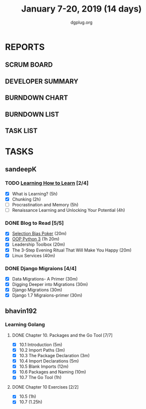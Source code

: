 #+TITLE: January 7-20, 2019 (14 days)
#+AUTHOR: dgplug.org
#+EMAIL: users@lists.dgplug.org
#+PROPERTY: Effort_ALL 0 0:05 0:10 0:30 1:00 2:00 3:00 4:00
#+COLUMNS: %35ITEM %TASKID %OWNER %3PRIORITY %TODO %5ESTIMATED{+} %3ACTUAL{+}
* REPORTS
** SCRUM BOARD
#+BEGIN: block-update-board
#+END:
** DEVELOPER SUMMARY
#+BEGIN: block-update-summary
#+END:
** BURNDOWN CHART
#+BEGIN: block-update-graph
#+END:
** BURNDOWN LIST
#+PLOT: title:"Burndown" ind:1 deps:(3 4) set:"term dumb" set:"xtics scale 0.5" set:"ytics scale 0.5" file:"burndown.plt" set:"xrange [0:17]"
#+BEGIN: block-update-burndown
#+END:
** TASK LIST
#+BEGIN: columnview :hlines 2 :maxlevel 5 :id "TASKS"
#+END:
* TASKS
  :PROPERTIES:
  :ID:       TASKS
  :SPRINTLENGTH: 16
  :SPRINTSTART: <2019-01-07 Mon>
  :wpd-sandeepK: 1.5
  :wpd-bhavin192: 1
  :END:
** sandeepK
*** TODO [[https://www.coursera.org/learn/learning-how-to-learn/][Learning How to Learn]] [2/4]
   :PROPERTIES:
   :ESTIMATED: 16
   :ACTUAL:   5.28
   :OWNER: sandeepk
   :ID: READ.1546799863
   :TASKID: READ.1546799863
   :END:
   :LOGBOOK:
   CLOCK: [2019-01-18 Fri 21:33]--[2019-01-18 Fri 22:17] =>  0:44
   CLOCK: [2019-01-16 Wed 21:02]--[2019-01-16 Wed 22:00] =>  0:58
   CLOCK: [2019-01-13 Sun 22:10]--[2019-01-13 Sun 22:50] =>  0:40
   CLOCK: [2019-01-09 Wed 21:05]--[2019-01-09 Wed 21:40] =>  0:35
   CLOCK: [2019-01-09 Wed 20:02]--[2019-01-09 Wed 20:35] =>  0:33
   CLOCK: [2019-01-08 Tue 20:08]--[2019-01-08 Tue 21:05] =>  0:57
   CLOCK: [2019-01-07 Mon 20:10]--[2019-01-07 Mon 21:00] =>  0:50
   :END:
   - [X] What is Learning?                                 (5h)
   - [X] Chunking                                          (2h)
   - [ ] Procrastination and Memory                        (5h)
   - [ ] Renaissance Learning and Unlocking Your Potential (4h)
*** DONE Blog to Read [5/5]
   :PROPERTIES:
   :ESTIMATED: 3
   :ACTUAL:   2.97
   :OWNER: sandeepk
   :ID: READ.1546802118
   :TASKID: READ.1546802118
   :END:
   :LOGBOOK:
   CLOCK: [2019-01-17 Thu 17:26]--[2019-01-17 Thu 17:50] =>  0:24
   CLOCK: [2019-01-16 Wed 14:00]--[2019-01-16 Wed 14:20] =>  0:20
   CLOCK: [2019-01-15 Tue 16:00]--[2019-01-15 Tue 16:38] =>  0:35
   CLOCK: [2019-01-15 Tue 15:17]--[2019-01-15 Tue 15:43] =>  0:28
   CLOCK: [2019-01-14 Mon 13:00]--[2019-01-14 Mon 13:15] =>  0:15
   CLOCK: [2019-01-14 Mon 12:15]--[2019-01-14 Mon 12:30] =>  0:15
   CLOCK: [2019-01-14 Mon 11:00]--[2019-01-14 Mon 11:15] =>  0:15
   CLOCK: [2019-01-12 Sat 20:05]--[2019-01-12 Sat 20:30] =>  0:25
   :END:
   - [X] [[https://kwokchain.com/2018/11/09/selection-bias-in-poker/][Selection Bias Poker]]                               (20m)
   - [X] [[https://www.digitalocean.com/community/tutorial_series/object-oriented-programming-in-python-3][OOP Python 3]]                                       (1h 20m)
   - [X] Leadership Toolbox                                 (20m)
   - [X] The 3-Step Evening Ritual That Will Make You Happy (20m)
   - [X] Linux Services                                     (40m)
*** DONE Django Migraions [4/4]
   :PROPERTIES:
   :ESTIMATED: 2
   :ACTUAL:   2.00
   :OWNER: sandeepk
   :ID: READ.1546802528
   :TASKID: READ.1546802528
   :END:
   :LOGBOOK:
   CLOCK: [2019-01-13 Sun 20:00]--[2019-01-13 Sun 20:25] =>  0:25
   CLOCK: [2019-01-10 Thu 17:15]--[2019-01-10 Thu 17:40] =>  0:25
   CLOCK: [2019-01-08 Tue 14:15]--[2019-01-08 Tue 15:00] =>  0:45
   CLOCK: [2019-01-07 Mon 14:35]--[2019-01-07 Mon 15:00] =>  0:25
   :END:
   - [X] Data Migrations- A Primer      (30m)
   - [X] Digging Deeper into Migrations (30m)
   - [X] Django  Migrations             (30m)
   - [X] Django 1.7 Migraions-primer    (30m)

** bhavin192
*** Learning Golang
**** DONE Chapter 10. Packages and the Go Tool [7/7]
     CLOSED: [2019-01-14 Mon 20:07]
     :PROPERTIES:
     :ESTIMATED: 1.7
     :ACTUAL:   1.22
     :OWNER:    bhavin192
     :ID:       READ.1547127701
     :TASKID:   READ.1547127701
     :END:
     :LOGBOOK:
     CLOCK: [2019-01-14 Mon 19:44]--[2019-01-14 Mon 20:07] =>  0:23
     CLOCK: [2019-01-14 Mon 19:23]--[2019-01-14 Mon 19:39] =>  0:16
     CLOCK: [2019-01-14 Mon 19:15]--[2019-01-14 Mon 19:22] =>  0:07
     CLOCK: [2019-01-09 Wed 18:50]--[2019-01-09 Wed 18:57] =>  0:07
     CLOCK: [2019-01-09 Wed 18:42]--[2019-01-09 Wed 18:47] =>  0:05
     CLOCK: [2019-01-08 Tue 23:04]--[2019-01-08 Tue 23:08] =>  0:04
     CLOCK: [2019-01-08 Tue 19:57]--[2019-01-08 Tue 20:00] =>  0:03
     CLOCK: [2019-01-08 Tue 19:48]--[2019-01-08 Tue 19:56] =>  0:08
     :END:
     - [X] 10.1 Introduction            (5m)
     - [X] 10.2 Import Paths            (3m)
     - [X] 10.3 The Package Declaration (3m)
     - [X] 10.4 Import Declarations     (5m)
     - [X] 10.5 Blank Imports           (12m)
     - [X] 10.6 Packages and Naming     (10m)
     - [X] 10.7 The Go Tool             (1h)
**** DONE Chapter 10 Exercises [2/2]
     CLOSED: [2019-01-15 Tue 23:20]
     :PROPERTIES:
     :ESTIMATED: 2.25
     :ACTUAL:   4.05
     :OWNER:    bhavin192
     :ID:       DEV.1547127751
     :TASKID:   DEV.1547127751
     :END:
     :LOGBOOK:
     CLOCK: [2019-01-15 Tue 22:23]--[2019-01-15 Tue 23:20] =>  0:57
     CLOCK: [2019-01-14 Mon 22:04]--[2019-01-14 Mon 22:16] =>  0:12
     CLOCK: [2019-01-14 Mon 19:40]--[2019-01-14 Mon 19:43] =>  0:03
     CLOCK: [2019-01-12 Sat 19:32]--[2019-01-12 Sat 20:11] =>  0:39
     CLOCK: [2019-01-12 Sat 18:25]--[2019-01-12 Sat 19:14] =>  0:49
     CLOCK: [2019-01-12 Sat 17:26]--[2019-01-12 Sat 18:08] =>  0:42
     CLOCK: [2019-01-10 Thu 21:53]--[2019-01-10 Thu 22:02] =>  0:09
     CLOCK: [2019-01-09 Wed 19:33]--[2019-01-09 Wed 20:05] =>  0:32
     :END:
     - [X] 10.5 (1h)
     - [X] 10.7 (1.25h)

